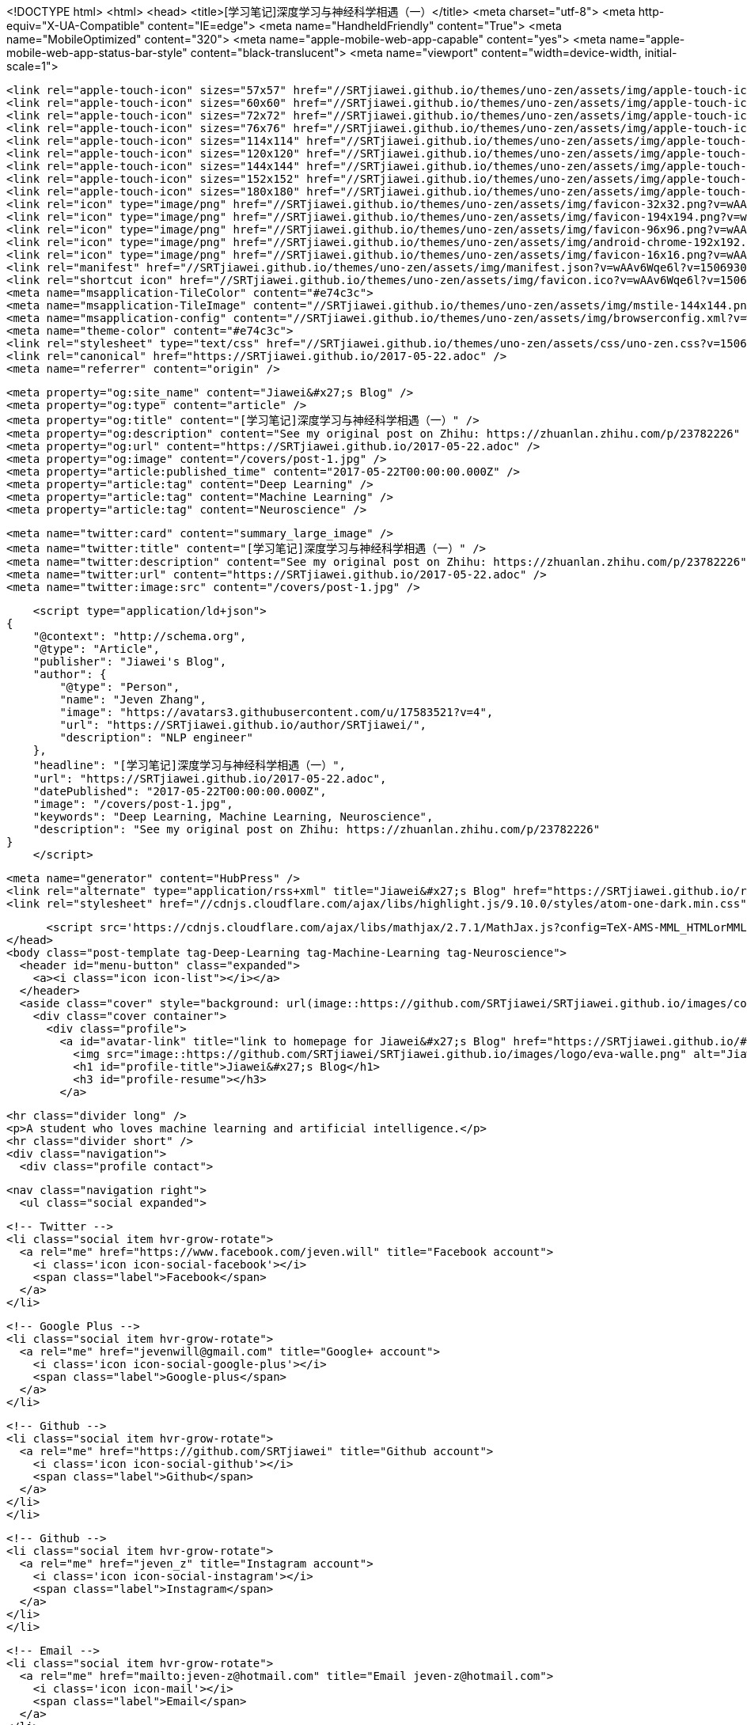 <!DOCTYPE html>
<html>
  <head>
    <title>[学习笔记]深度学习与神经科学相遇（一）</title>
    <meta charset="utf-8">
    <meta http-equiv="X-UA-Compatible" content="IE=edge">
    <meta name="HandheldFriendly" content="True">
    <meta name="MobileOptimized" content="320">
    <meta name="apple-mobile-web-app-capable" content="yes">
    <meta name="apple-mobile-web-app-status-bar-style" content="black-translucent">
    <meta name="viewport" content="width=device-width, initial-scale=1">
    
    
    
    <link rel="apple-touch-icon" sizes="57x57" href="//SRTjiawei.github.io/themes/uno-zen/assets/img/apple-touch-icon-57x57.png?v=wAAv6Wqe6l?v=1506930904357">
    <link rel="apple-touch-icon" sizes="60x60" href="//SRTjiawei.github.io/themes/uno-zen/assets/img/apple-touch-icon-60x60.png?v=wAAv6Wqe6l?v=1506930904357">
    <link rel="apple-touch-icon" sizes="72x72" href="//SRTjiawei.github.io/themes/uno-zen/assets/img/apple-touch-icon-72x72.png?v=wAAv6Wqe6l?v=1506930904357">
    <link rel="apple-touch-icon" sizes="76x76" href="//SRTjiawei.github.io/themes/uno-zen/assets/img/apple-touch-icon-76x76.png?v=wAAv6Wqe6l?v=1506930904357">
    <link rel="apple-touch-icon" sizes="114x114" href="//SRTjiawei.github.io/themes/uno-zen/assets/img/apple-touch-icon-114x114.png?v=wAAv6Wqe6l?v=1506930904357">
    <link rel="apple-touch-icon" sizes="120x120" href="//SRTjiawei.github.io/themes/uno-zen/assets/img/apple-touch-icon-120x120.png?v=wAAv6Wqe6l?v=1506930904357">
    <link rel="apple-touch-icon" sizes="144x144" href="//SRTjiawei.github.io/themes/uno-zen/assets/img/apple-touch-icon-144x144.png?v=wAAv6Wqe6l?v=1506930904357">
    <link rel="apple-touch-icon" sizes="152x152" href="//SRTjiawei.github.io/themes/uno-zen/assets/img/apple-touch-icon-152x152.png?v=wAAv6Wqe6l?v=1506930904357">
    <link rel="apple-touch-icon" sizes="180x180" href="//SRTjiawei.github.io/themes/uno-zen/assets/img/apple-touch-icon-180x180.png?v=wAAv6Wqe6l?v=1506930904357">
    <link rel="icon" type="image/png" href="//SRTjiawei.github.io/themes/uno-zen/assets/img/favicon-32x32.png?v=wAAv6Wqe6l?v=1506930904357" sizes="32x32">
    <link rel="icon" type="image/png" href="//SRTjiawei.github.io/themes/uno-zen/assets/img/favicon-194x194.png?v=wAAv6Wqe6l?v=1506930904357" sizes="194x194">
    <link rel="icon" type="image/png" href="//SRTjiawei.github.io/themes/uno-zen/assets/img/favicon-96x96.png?v=wAAv6Wqe6l?v=1506930904357" sizes="96x96">
    <link rel="icon" type="image/png" href="//SRTjiawei.github.io/themes/uno-zen/assets/img/android-chrome-192x192.png?v=wAAv6Wqe6l?v=1506930904357" sizes="192x192">
    <link rel="icon" type="image/png" href="//SRTjiawei.github.io/themes/uno-zen/assets/img/favicon-16x16.png?v=wAAv6Wqe6l?v=1506930904357" sizes="16x16">
    <link rel="manifest" href="//SRTjiawei.github.io/themes/uno-zen/assets/img/manifest.json?v=wAAv6Wqe6l?v=1506930904357">
    <link rel="shortcut icon" href="//SRTjiawei.github.io/themes/uno-zen/assets/img/favicon.ico?v=wAAv6Wqe6l?v=1506930904357">
    <meta name="msapplication-TileColor" content="#e74c3c">
    <meta name="msapplication-TileImage" content="//SRTjiawei.github.io/themes/uno-zen/assets/img/mstile-144x144.png?v=wAAv6Wqe6l?v=1506930904357">
    <meta name="msapplication-config" content="//SRTjiawei.github.io/themes/uno-zen/assets/img/browserconfig.xml?v=wAAv6Wqe6l?v=1506930904357">
    <meta name="theme-color" content="#e74c3c">
    <link rel="stylesheet" type="text/css" href="//SRTjiawei.github.io/themes/uno-zen/assets/css/uno-zen.css?v=1506930904357" />
    <link rel="canonical" href="https://SRTjiawei.github.io/2017-05-22.adoc" />
    <meta name="referrer" content="origin" />
    
    <meta property="og:site_name" content="Jiawei&#x27;s Blog" />
    <meta property="og:type" content="article" />
    <meta property="og:title" content="[学习笔记]深度学习与神经科学相遇（一）" />
    <meta property="og:description" content="See my original post on Zhihu: https://zhuanlan.zhihu.com/p/23782226" />
    <meta property="og:url" content="https://SRTjiawei.github.io/2017-05-22.adoc" />
    <meta property="og:image" content="/covers/post-1.jpg" />
    <meta property="article:published_time" content="2017-05-22T00:00:00.000Z" />
    <meta property="article:tag" content="Deep Learning" />
    <meta property="article:tag" content="Machine Learning" />
    <meta property="article:tag" content="Neuroscience" />
    
    <meta name="twitter:card" content="summary_large_image" />
    <meta name="twitter:title" content="[学习笔记]深度学习与神经科学相遇（一）" />
    <meta name="twitter:description" content="See my original post on Zhihu: https://zhuanlan.zhihu.com/p/23782226" />
    <meta name="twitter:url" content="https://SRTjiawei.github.io/2017-05-22.adoc" />
    <meta name="twitter:image:src" content="/covers/post-1.jpg" />
    
    <script type="application/ld+json">
{
    "@context": "http://schema.org",
    "@type": "Article",
    "publisher": "Jiawei's Blog",
    "author": {
        "@type": "Person",
        "name": "Jeven Zhang",
        "image": "https://avatars3.githubusercontent.com/u/17583521?v=4",
        "url": "https://SRTjiawei.github.io/author/SRTjiawei/",
        "description": "NLP engineer"
    },
    "headline": "[学习笔记]深度学习与神经科学相遇（一）",
    "url": "https://SRTjiawei.github.io/2017-05-22.adoc",
    "datePublished": "2017-05-22T00:00:00.000Z",
    "image": "/covers/post-1.jpg",
    "keywords": "Deep Learning, Machine Learning, Neuroscience",
    "description": "See my original post on Zhihu: https://zhuanlan.zhihu.com/p/23782226"
}
    </script>

    <meta name="generator" content="HubPress" />
    <link rel="alternate" type="application/rss+xml" title="Jiawei&#x27;s Blog" href="https://SRTjiawei.github.io/rss/" />
    <link rel="stylesheet" href="//cdnjs.cloudflare.com/ajax/libs/highlight.js/9.10.0/styles/atom-one-dark.min.css">
    
        <script src='https://cdnjs.cloudflare.com/ajax/libs/mathjax/2.7.1/MathJax.js?config=TeX-AMS-MML_HTMLorMML'></script>
  </head>
  <body class="post-template tag-Deep-Learning tag-Machine-Learning tag-Neuroscience">
    <header id="menu-button" class="expanded">
      <a><i class="icon icon-list"></i></a>
    </header>
    <aside class="cover" style="background: url(image::https://github.com/SRTjiawei/SRTjiawei.github.io/images/covers/home.jpg) center/cover no-repeat fixed">
      <div class="cover container">
        <div class="profile">
          <a id="avatar-link" title="link to homepage for Jiawei&#x27;s Blog" href="https://SRTjiawei.github.io/#open">
            <img src="image::https://github.com/SRTjiawei/SRTjiawei.github.io/images/logo/eva-walle.png" alt="Jiawei&#x27;s Blog avatar" class="profile avatar rounded hvr-buzz-out" />
            <h1 id="profile-title">Jiawei&#x27;s Blog</h1>
            <h3 id="profile-resume"></h3>
          </a>
    
          <hr class="divider long" />
          <p>A student who loves machine learning and artificial intelligence.</p>
          <hr class="divider short" />
          <div class="navigation">
            <div class="profile contact">
              
              <nav class="navigation right">
                <ul class="social expanded">
              
                  <!-- Twitter -->
                  <li class="social item hvr-grow-rotate">
                    <a rel="me" href="https://www.facebook.com/jeven.will" title="Facebook account">
                      <i class='icon icon-social-facebook'></i>
                      <span class="label">Facebook</span>
                    </a>
                  </li>
              
              
                  <!-- Google Plus -->
                  <li class="social item hvr-grow-rotate">
                    <a rel="me" href="jevenwill@gmail.com" title="Google+ account">
                      <i class='icon icon-social-google-plus'></i>
                      <span class="label">Google-plus</span>
                    </a>
                  </li>
              
                  <!-- Github -->
                  <li class="social item hvr-grow-rotate">
                    <a rel="me" href="https://github.com/SRTjiawei" title="Github account">
                      <i class='icon icon-social-github'></i>
                      <span class="label">Github</span>
                    </a>
                  </li>
                  </li>
              
                  <!-- Github -->
                  <li class="social item hvr-grow-rotate">
                    <a rel="me" href="jeven_z" title="Instagram account">
                      <i class='icon icon-social-instagram'></i>
                      <span class="label">Instagram</span>
                    </a>
                  </li>
                  </li>
              
              
              
              
                  <!-- Email -->
                  <li class="social item hvr-grow-rotate">
                    <a rel="me" href="mailto:jeven-z@hotmail.com" title="Email jeven-z@hotmail.com">
                      <i class='icon icon-mail'></i>
                      <span class="label">Email</span>
                    </a>
                  </li>
              
                </ul>
              </nav>
              <!-- <section class="icon icon-search" id="search-container">
      <hr class="divider short" />
      <form id="search-form">
        <input type="text", name="search", placeholder="git, css, javascript,..." id="search-field" />
      </form>
    </section>
     -->
            </div>
          </div>
        </div>
      </div>
    </aside>
    <main>
      <section id="search-results"></section>
      <section class="content">
        

  <article class="post tag-Deep-Learning tag-Machine-Learning tag-Neuroscience">
    <header>
      <div class="post meta">
        <time datetime="22 May 2017">22 May 2017</time>
        <span class="post tags">in <a href="https://SRTjiawei.github.io/tag/Deep-Learning/">Deep Learning</a> <a href="https://SRTjiawei.github.io/tag/Machine-Learning/">Machine Learning</a> <a href="https://SRTjiawei.github.io/tag/Neuroscience/">Neuroscience</a></span>


        <span class="post reading-time"> ~ <span></span> read.</span>
      </div>
      <a alt="Tweet '[学习笔记]深度学习与神经科学相遇（一）'" href="https://twitter.com/intent/tweet?text=%5B%E5%AD%A6%E4%B9%A0%E7%AC%94%E8%AE%B0%5D%E6%B7%B1%E5%BA%A6%E5%AD%A6%E4%B9%A0%E4%B8%8E%E7%A5%9E%E7%BB%8F%E7%A7%91%E5%AD%A6%E7%9B%B8%E9%81%87%EF%BC%88%E4%B8%80%EF%BC%89%20%C2%BB&amp;hashtags=Deep Learning,Machine Learning,Neuroscience&amp;url=https://SRTjiawei.github.io/2017-05-22.adoc">
        <img id="post-image" src=/covers/post-1.jpg alt="[学习笔记]深度学习与神经科学相遇（一）">
        <h1 class="icon-reverse icon-social-twitter-post" id="post-title">[学习笔记]深度学习与神经科学相遇（一）</h1>
      </a>
    </header>

    <div id="post-content" class="post tag-Deep-Learning tag-Machine-Learning tag-Neuroscience">
      <div class="paragraph">
<p>See my original post on Zhihu: <a href="https://zhuanlan.zhihu.com/p/23782226" class="bare">https://zhuanlan.zhihu.com/p/23782226</a></p>
</div>
    </div>

    <div class="post related">

    </div>

    <footer class="post comments">
    </footer>

  </article>


        <footer>
          <span class="copyright">
            &copy; 2017. All rights reserved. Built with <a href="https://github.com/Kikobeats/uno-zen" target="_blank">Uno Zen</a> under <a href="http://hubpress.io/" target="_blank">HubPress</a>.
          </span>
        </footer>
      </section>
    </main>
    <script src="//cdnjs.cloudflare.com/ajax/libs/jquery/2.1.3/jquery.min.js?v="></script> <script src="//cdnjs.cloudflare.com/ajax/libs/moment.js/2.9.0/moment-with-locales.min.js?v="></script> <script src="//cdnjs.cloudflare.com/ajax/libs/highlight.js/9.10.0/highlight.min.js?v="></script> 
      <script type="text/javascript">
        jQuery( document ).ready(function() {
          // change date with ago
          jQuery('ago.ago').each(function(){
            var element = jQuery(this).parent();
            element.html( moment(element.text()).fromNow());
          });
        });

        hljs.initHighlightingOnLoad();
      </script>
    <script src="//SRTjiawei.github.io/themes/uno-zen/assets/js/uno-zen.js?v=1506930904357" type="text/javascript" charset="utf-8"></script>
  </body>
</html>
